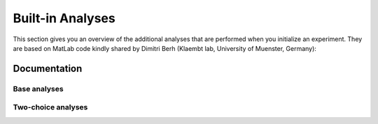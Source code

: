 Built-in Analyses
*****************

This section gives you an overview of the additional analyses that are
performed when you initialize an experiment. They are based on MatLab code
kindly shared by Dimitri Berh (Klaembt lab, University of Muenster, Germany):

Documentation
-------------

Base analyses
=============
.. autosummary::
    :toctree: generated/

	~pyfim.analysis.stops
    ~pyfim.analysis.stop_duration
    ~pyfim.analysis.pause_turns
    ~pyfim.analysis.bending_strength
    ~pyfim.analysis.head_bends
    ~pyfim.analysis.peristalsis_efficiency
    ~pyfim.analysis.peristalsis_frequency
    ~pyfim.analysis.binary_phases


Two-choice analyses
===================
.. autosummary::
    :toctree: generated/

    ~pyfim.analysis.preference_index
    ~pyfim.analysis.PI_over_time
